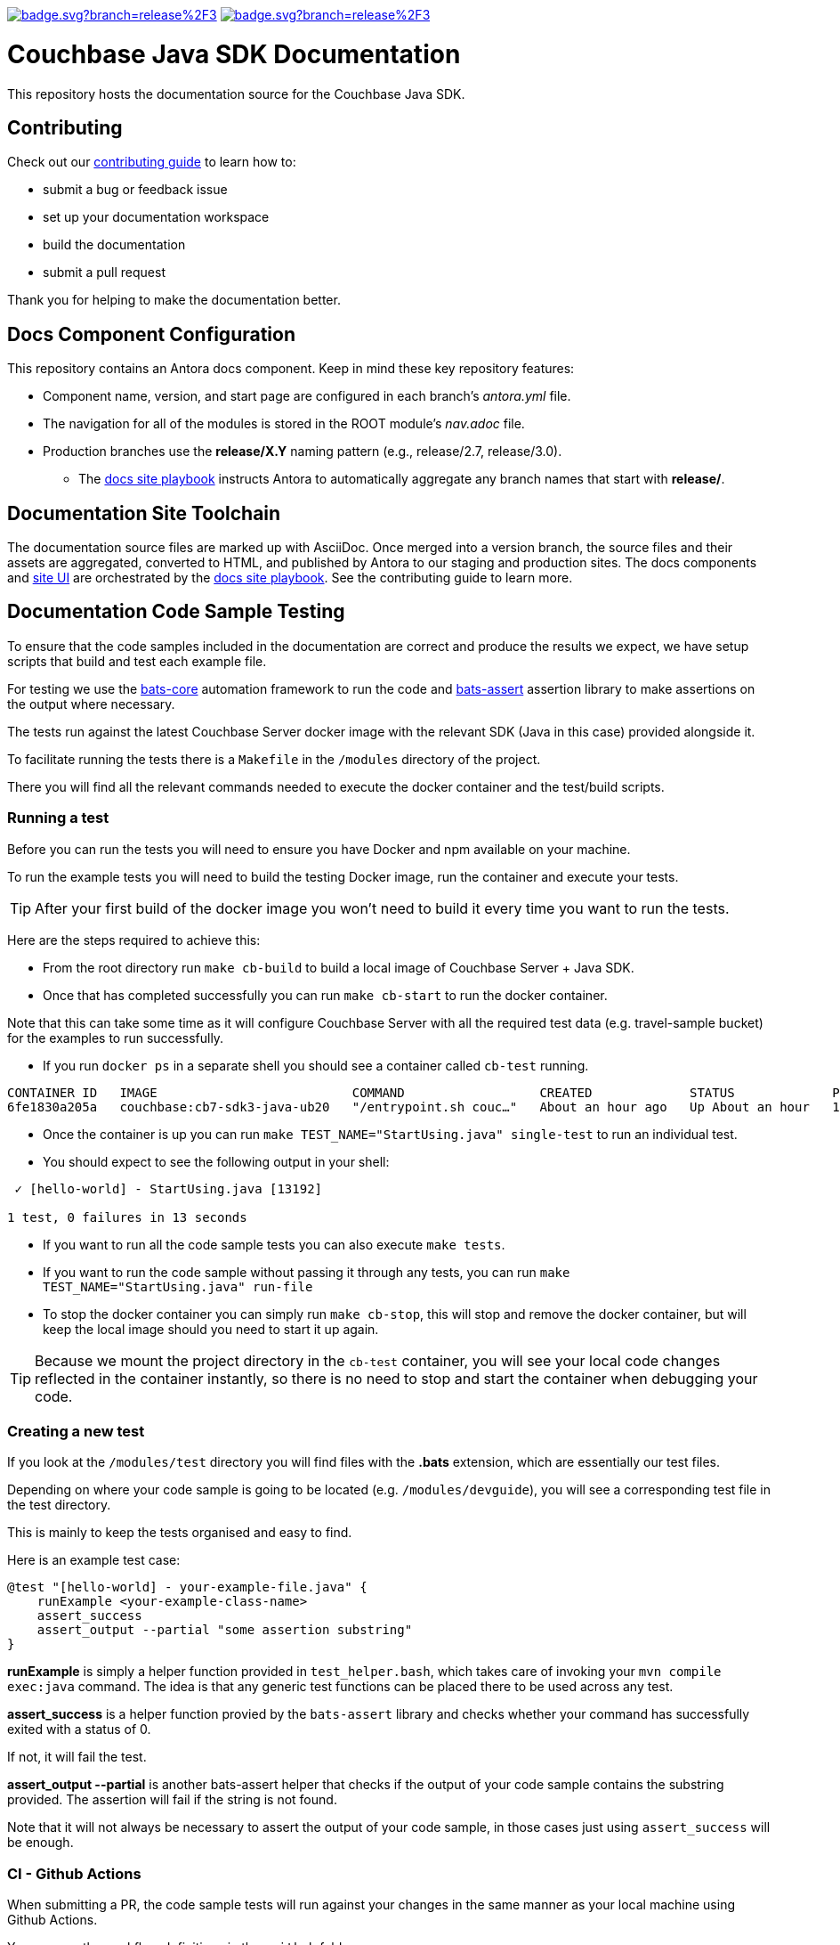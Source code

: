 image:https://github.com/couchbase/docs-sdk-java/actions/workflows/build.yml/badge.svg?branch=release%2F3.4[link="https://github.com/couchbase/docs-sdk-java/actions/workflows/build.yml"] 
image:https://github.com/couchbase/docs-sdk-java/actions/workflows/test-ga.yml/badge.svg?branch=release%2F3.4[link="https://github.com/couchbase/docs-sdk-java/actions/workflows/test-ga.yml"]


= Couchbase Java SDK Documentation
// Settings:
ifdef::env-github[]
:warning-caption: :warning:
endif::[]
// URLs:
:url-org: https://github.com/couchbase
:url-contribute: https://docs.couchbase.com/home/contribute/index.html
:url-ui: {url-org}/docs-ui
:url-playbook: {url-org}/docs-site

This repository hosts the documentation source for the Couchbase Java SDK.

== Contributing

Check out our {url-contribute}[contributing guide] to learn how to:

* submit a bug or feedback issue
* set up your documentation workspace
* build the documentation
* submit a pull request

Thank you for helping to make the documentation better.

== Docs Component Configuration

This repository contains an Antora docs component.
Keep in mind these key repository features:

* Component name, version, and start page are configured in each branch's _antora.yml_ file.
* The navigation for all of the modules is stored in the ROOT module's _nav.adoc_ file.
* Production branches use the *release/X.Y* naming pattern (e.g., release/2.7, release/3.0).
 ** The {url-playbook}[docs site playbook] instructs Antora to automatically aggregate any branch names that start with *release/*.

== Documentation Site Toolchain

The documentation source files are marked up with AsciiDoc.
Once merged into a version branch, the source files and their assets are aggregated, converted to HTML, and published by Antora to our staging and production sites.
The docs components and {url-ui}[site UI] are orchestrated by the {url-playbook}[docs site playbook].
See the contributing guide to learn more.

== Documentation Code Sample Testing

To ensure that the code samples included in the documentation are correct and produce the results we expect, we have setup scripts that build and test each example file.

For testing we use the https://github.com/bats-core/bats-core[bats-core] automation framework to run the code and https://github.com/ztombol/bats-assert[bats-assert] assertion library to make assertions on the output where necessary.

The tests run against the latest Couchbase Server docker image with the relevant SDK (Java in this case) provided alongside it.

To facilitate running the tests there is a `Makefile` in the `/modules` directory of the project.

There you will find all the relevant commands needed to execute the docker container and the test/build scripts.

=== Running a test

Before you can run the tests you will need to ensure you have Docker and npm available on your machine.

To run the example tests you will need to build the testing Docker image, run the container and execute your tests.

TIP: After your first build of the docker image you won't need to build it every time you want to run the tests.

Here are the steps required to achieve this:

- From the root directory run `make cb-build` to build a local image of Couchbase Server + Java SDK.

- Once that has completed successfully you can run `make cb-start` to run the docker container.

Note that this can take some time as it will configure Couchbase Server with all the required test data (e.g. travel-sample bucket) for the examples to run successfully.

- If you run `docker ps` in a separate shell you should see a container called `cb-test` running.
```
CONTAINER ID   IMAGE                          COMMAND                  CREATED             STATUS             PORTS                                                                           NAMES
6fe1830a205a   couchbase:cb7-sdk3-java-ub20   "/entrypoint.sh couc…"   About an hour ago   Up About an hour   11207/tcp, 11210-11211/tcp, 0.0.0.0:8091-8096->8091-8096/tcp, 18091-18096/tcp   cb-test
```

- Once the container is up you can run `make TEST_NAME="StartUsing.java" single-test` to run an individual test.

- You should expect to see the following output in your shell:
```
 ✓ [hello-world] - StartUsing.java [13192]

1 test, 0 failures in 13 seconds
```

- If you want to run all the code sample tests you can also execute `make tests`.

- If you want to run the code sample without passing it through any tests, you can run `make TEST_NAME="StartUsing.java" run-file`

- To stop the docker container you can simply run `make cb-stop`, this will stop and remove the docker container, but will keep the local image should you need to start it up again.

TIP: Because we mount the project directory in the `cb-test` container, you will see your local code changes reflected in the container instantly, so there is no need to stop and start the container when debugging your code.

=== Creating a new test

If you look at the `/modules/test` directory you will find files with the *.bats* extension, which are essentially our test files.

Depending on where your code sample is going to be located (e.g. `/modules/devguide`), you will see a corresponding test file in the test directory. 

This is mainly to keep the tests organised and easy to find.

Here is an example test case:
```
@test "[hello-world] - your-example-file.java" {
    runExample <your-example-class-name>
    assert_success
    assert_output --partial "some assertion substring"
} 
```

*runExample* is simply a helper function provided in `test_helper.bash`, which takes care of invoking your `mvn compile exec:java` command. The idea is that any generic test functions can be placed there to be used across any test.

*assert_success* is a helper function provied by the `bats-assert` library and checks whether your command has successfully exited with a status of 0. 

If not, it will fail the test.

*assert_output --partial* is another bats-assert helper that checks if the output of your code sample contains the substring provided. 
The assertion will fail if the string is not found.

Note that it will not always be necessary to assert the output of your code sample, in those cases just using `assert_success` will be enough.

=== CI - Github Actions

When submitting a PR, the code sample tests will run against your changes in the same manner as your local machine using Github Actions. 

You can see the workflow definitions in the `.github` folder.
